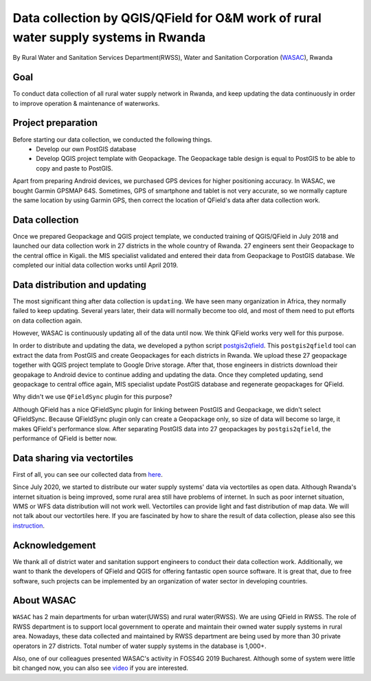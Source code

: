 Data collection by QGIS/QField for O&M work of rural water supply systems in Rwanda
=========================================================================================================

By Rural Water and Sanitation Services Department(RWSS), Water and Sanitation Corporation (`WASAC <https://wasac.rw>`__), Rwanda

Goal
----

To conduct data collection of all rural water supply network in Rwanda, 
and keep updating the data continuously in order to improve operation & 
maintenance of waterworks.

Project preparation
-------------------

Before starting our data collection, we conducted the following things.
 - Develop our own PostGIS database
 - Develop QGIS project template with Geopackage. The Geopackage table design is equal to PostGIS to be able to copy and paste to PostGIS.

Apart from preparing Android devices, we purchased GPS devices for higher positioning accuracy. In WASAC, we bought Garmin GPSMAP 64S. 
Sometimes, GPS of smartphone and tablet is not very accurate, so we normally capture the same location by using Garmin GPS, then correct the location of QField's data after data collection work.

Data collection
---------------

Once we prepared Geopackage and QGIS project template, 
we conducted training of QGIS/QField in July 2018 and 
launched our data collection work in 27 districts in the whole country of Rwanda. 
27 engineers sent their Geopackage to the central office in Kigali.
the MIS specialist validated and entered their data from Geopackage to PostGIS database. 
We completed our initial data collection works until April 2019.

.. container:: clearer text-center

   .. image:: /images/rwanda-rural-water-1.png
      :width: 600px
      :alt: data collection procedure

Data distribution and updating
------------------------------

The most significant thing after data collection is ``updating``. 
We have seen many organization in Africa, they normally failed to keep updating. 
Several years later, their data will normally become too old, 
and most of them need to put efforts on data collection again. 

However, WASAC is continuously updating all of the data until now. 
We think QField works very well for this purpose.

In order to distribute and updating the data, 
we developed a python script `postgis2qfield <https://github.com/WASAC/postgis2qfield>`__. 
This ``postgis2qfield`` tool can extract the data from PostGIS and create Geopackages for each districts in Rwanda. 
We upload these 27 geopackage together with QGIS project template to Google Drive storage. 
After that, those engineers in districts download their geopakage to Android device to continue adding and updating the data. 
Once they completed updating, send geopackage to central office again, MIS specialist update PostGIS database and regenerate geopackages for QField.

.. container:: clearer text-center

   .. image:: /images/rwanda-rural-water-2.png
      :width: 600px
      :alt: data distribution and updating procedure

Why didn't we use ``QFieldSync`` plugin for this purpose? 

Although QField has a nice QFieldSync plugin for linking between PostGIS and Geopackage, 
we didn't select QFieldSync. Because QFieldSync plugin only can create a Geopackage only, 
so size of data will become so large, it makes QField's performance slow. 
After separating PostGIS data into 27 geopackages by ``postgis2qfield``, 
the performance of QField is better now.

Data sharing via vectortiles
----------------------------
First of all, you can see our collected data from `here <https://rural.water-gis.com>`__.

Since July 2020, we started to distribute our water supply systems' data via vectortiles as open data. 
Although Rwanda's internet situation is being improved, some rural area still have problems of internet. 
In such as poor internet situation, WMS or WFS data distribution will not work well. 
Vectortiles can provide light and fast distribution of map data. We will not talk about our vectortiles here. 
If you are fascinated by how to share the result of data collection, please also see this `instruction <https://github.com/watergis/awesome-vector-tiles>`__. 

Acknowledgement
---------------

We thank all of district water and sanitation support engineers to
conduct their data collection work. Additionally, we want to thank the
developers of QField and QGIS for offering fantastic open source
software. It is great that, due to free software, such projects can be
implemented by an organization of water sector in developing countries.

About WASAC
-----------

``WASAC`` has 2 main departments for urban water(UWSS) and rural
water(RWSS). We are using QField in RWSS. The role of RWSS department is
to support local government to operate and maintain their owned water
supply systems in rural area. Nowadays, these data collected and
maintained by RWSS department are being used by more than 30 private
operators in 27 districts. Total number of water supply systems in the
database is 1,000+.

.. container:: clearer text-center

   .. image:: /images/rwanda-rural-water-3.png
      :width: 600px
      :alt: Organogram of WASAC

Also, one of our colleagues presented WASAC's activity in FOSS4G 2019
Bucharest. Although some of system were little bit changed now, you can
also see
`video <https://media.ccc.de/v/bucharest-30-case-study-of-data-collection-data-sharing-for-rural-water-supply-management-in-rwanda>`__
if you are interested.

